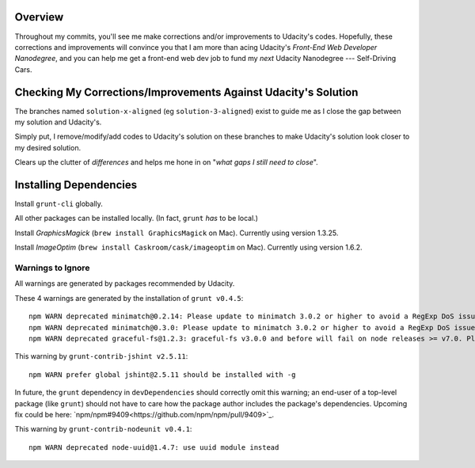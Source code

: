 ==========
 Overview
==========

Throughout my commits, you'll see me make corrections and/or improvements to Udacity's codes. Hopefully, these corrections and improvements will convince you that I am more than acing Udacity's *Front-End Web Developer Nanodegree*, and you can help me get a front-end web dev job to fund my *next* Udacity Nanodegree --- Self-Driving Cars.


=================================================================
 Checking My Corrections/Improvements Against Udacity's Solution
=================================================================

The branches named ``solution-x-aligned`` (eg ``solution-3-aligned``) exist to guide me as I close the gap between my solution and Udacity's.

Simply put, I remove/modify/add codes to Udacity's solution on these branches to make Udacity's solution look closer to my desired solution.

Clears up the clutter of *differences* and helps me hone in on "*what gaps I still need to close*".

=========================
 Installing Dependencies
=========================

Install ``grunt-cli`` globally.

All other packages can be installed locally. (In fact, ``grunt`` *has* to be local.)

Install *GraphicsMagick* (``brew install GraphicsMagick`` on Mac). Currently using version 1.3.25.

Install *ImageOptim* (``brew install Caskroom/cask/imageoptim`` on Mac). Currently using version 1.6.2.


Warnings to Ignore
==================

All warnings are generated by packages recommended by Udacity.

These 4 warnings are generated by the installation of ``grunt v0.4.5``::

  npm WARN deprecated minimatch@0.2.14: Please update to minimatch 3.0.2 or higher to avoid a RegExp DoS issue
  npm WARN deprecated minimatch@0.3.0: Please update to minimatch 3.0.2 or higher to avoid a RegExp DoS issue
  npm WARN deprecated graceful-fs@1.2.3: graceful-fs v3.0.0 and before will fail on node releases >= v7.0. Please update to graceful-fs@^4.0.0 as soon as possible. Use 'npm ls graceful-fs' to find it in the tree.

This warning by ``grunt-contrib-jshint v2.5.11``::

  npm WARN prefer global jshint@2.5.11 should be installed with -g

In future, the ``grunt`` dependency in ``devDependencies`` should correctly omit this warning; an end-user of a top-level package (like ``grunt``) should not have to care how the package author includes the package's dependencies. Upcoming fix could be here: `npm/npm#9409<https://github.com/npm/npm/pull/9409>`_.

This warning by ``grunt-contrib-nodeunit v0.4.1``::

  npm WARN deprecated node-uuid@1.4.7: use uuid module instead
